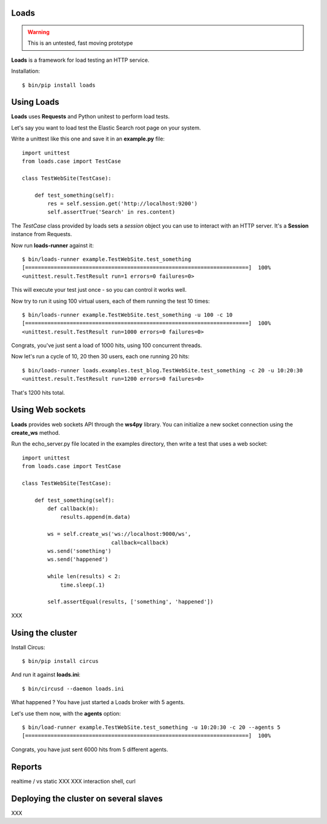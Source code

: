 Loads
=====

.. warning::

   This is an untested, fast moving prototype


**Loads** is a framework for load testing an HTTP service.

Installation::

    $ bin/pip install loads


Using Loads
===========

**Loads** uses **Requests** and Python unitest to perform load tests.

Let's say you want to load test the Elastic Search root page on your
system.

Write a unittest like this one and save it in an **example.py** file::

    import unittest
    from loads.case import TestCase

    class TestWebSite(TestCase):

        def test_something(self):
            res = self.session.get('http://localhost:9200')
            self.assertTrue('Search' in res.content)


The *TestCase* class provided by loads sets a *session* object you can use
to interact with an HTTP server. It's a **Session** instance from Requests.


Now run **loads-runner** against it::

    $ bin/loads-runner example.TestWebSite.test_something
    [======================================================================]  100%
    <unittest.result.TestResult run=1 errors=0 failures=0>

This will execute your test just once - so you can control it works well.

Now try to run it using 100 virtual users, each of them running the test 10 times::

    $ bin/loads-runner example.TestWebSite.test_something -u 100 -c 10
    [======================================================================]  100%
    <unittest.result.TestResult run=1000 errors=0 failures=0>


Congrats, you've just sent a load of 1000 hits, using 100 concurrent threads.

Now let's run a cycle of 10, 20 then 30 users, each one running 20 hits::

    $ bin/loads-runner loads.examples.test_blog.TestWebSite.test_something -c 20 -u 10:20:30
    <unittest.result.TestResult run=1200 errors=0 failures=0>

That's 1200 hits total.


Using Web sockets
=================

**Loads** provides web sockets API through the **ws4py** library. You can
initialize a new socket connection using the **create_ws** method.

Run the echo_server.py file located in the examples directory, then
write a test that uses a web socket::


    import unittest
    from loads.case import TestCase

    class TestWebSite(TestCase):

        def test_something(self):
            def callback(m):
                results.append(m.data)

            ws = self.create_ws('ws://localhost:9000/ws',
                                callback=callback)
            ws.send('something')
            ws.send('happened')

            while len(results) < 2:
                time.sleep(.1)

            self.assertEqual(results, ['something', 'happened'])

XXX


Using the cluster
=================

Install Circus::

    $ bin/pip install circus

And run it against **loads.ini**::

    $ bin/circusd --daemon loads.ini

What happened ? You have just started a Loads broker with 5 agents.

Let's use them now, with the **agents** option::

    $ bin/load-runner example.TestWebSite.test_something -u 10:20:30 -c 20 --agents 5
    [======================================================================]  100%

Congrats, you have just sent 6000 hits from 5 different agents.


Reports
=======

realtime / vs static
XXX
XXX interaction shell, curl


Deploying the cluster on several slaves
=======================================

XXX

